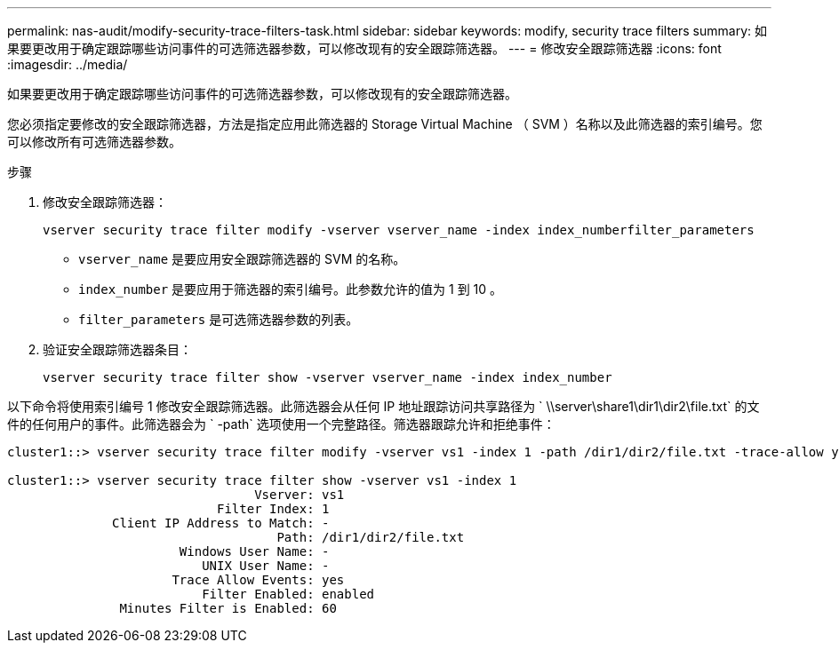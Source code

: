 ---
permalink: nas-audit/modify-security-trace-filters-task.html 
sidebar: sidebar 
keywords: modify, security trace filters 
summary: 如果要更改用于确定跟踪哪些访问事件的可选筛选器参数，可以修改现有的安全跟踪筛选器。 
---
= 修改安全跟踪筛选器
:icons: font
:imagesdir: ../media/


[role="lead"]
如果要更改用于确定跟踪哪些访问事件的可选筛选器参数，可以修改现有的安全跟踪筛选器。

您必须指定要修改的安全跟踪筛选器，方法是指定应用此筛选器的 Storage Virtual Machine （ SVM ）名称以及此筛选器的索引编号。您可以修改所有可选筛选器参数。

.步骤
. 修改安全跟踪筛选器：
+
`vserver security trace filter modify -vserver vserver_name -index index_numberfilter_parameters`

+
** `vserver_name` 是要应用安全跟踪筛选器的 SVM 的名称。
** `index_number` 是要应用于筛选器的索引编号。此参数允许的值为 1 到 10 。
** `filter_parameters` 是可选筛选器参数的列表。


. 验证安全跟踪筛选器条目：
+
`vserver security trace filter show -vserver vserver_name -index index_number`



以下命令将使用索引编号 1 修改安全跟踪筛选器。此筛选器会从任何 IP 地址跟踪访问共享路径为 ` \\server\share1\dir1\dir2\file.txt` 的文件的任何用户的事件。此筛选器会为 ` -path` 选项使用一个完整路径。筛选器跟踪允许和拒绝事件：

[listing]
----
cluster1::> vserver security trace filter modify -vserver vs1 -index 1 -path /dir1/dir2/file.txt -trace-allow yes

cluster1::> vserver security trace filter show -vserver vs1 -index 1
                                 Vserver: vs1
                            Filter Index: 1
              Client IP Address to Match: -
                                    Path: /dir1/dir2/file.txt
                       Windows User Name: -
                          UNIX User Name: -
                      Trace Allow Events: yes
                          Filter Enabled: enabled
               Minutes Filter is Enabled: 60
----
